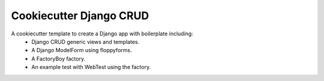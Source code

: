 Cookiecutter Django CRUD
=====================

A cookiecutter template to create a Django app with boilerplate including:
    * Django CRUD generic views and templates.
    * A Django ModelForm using floppyforms.
    * A FactoryBoy factory.
    * An example test with WebTest using the factory.
